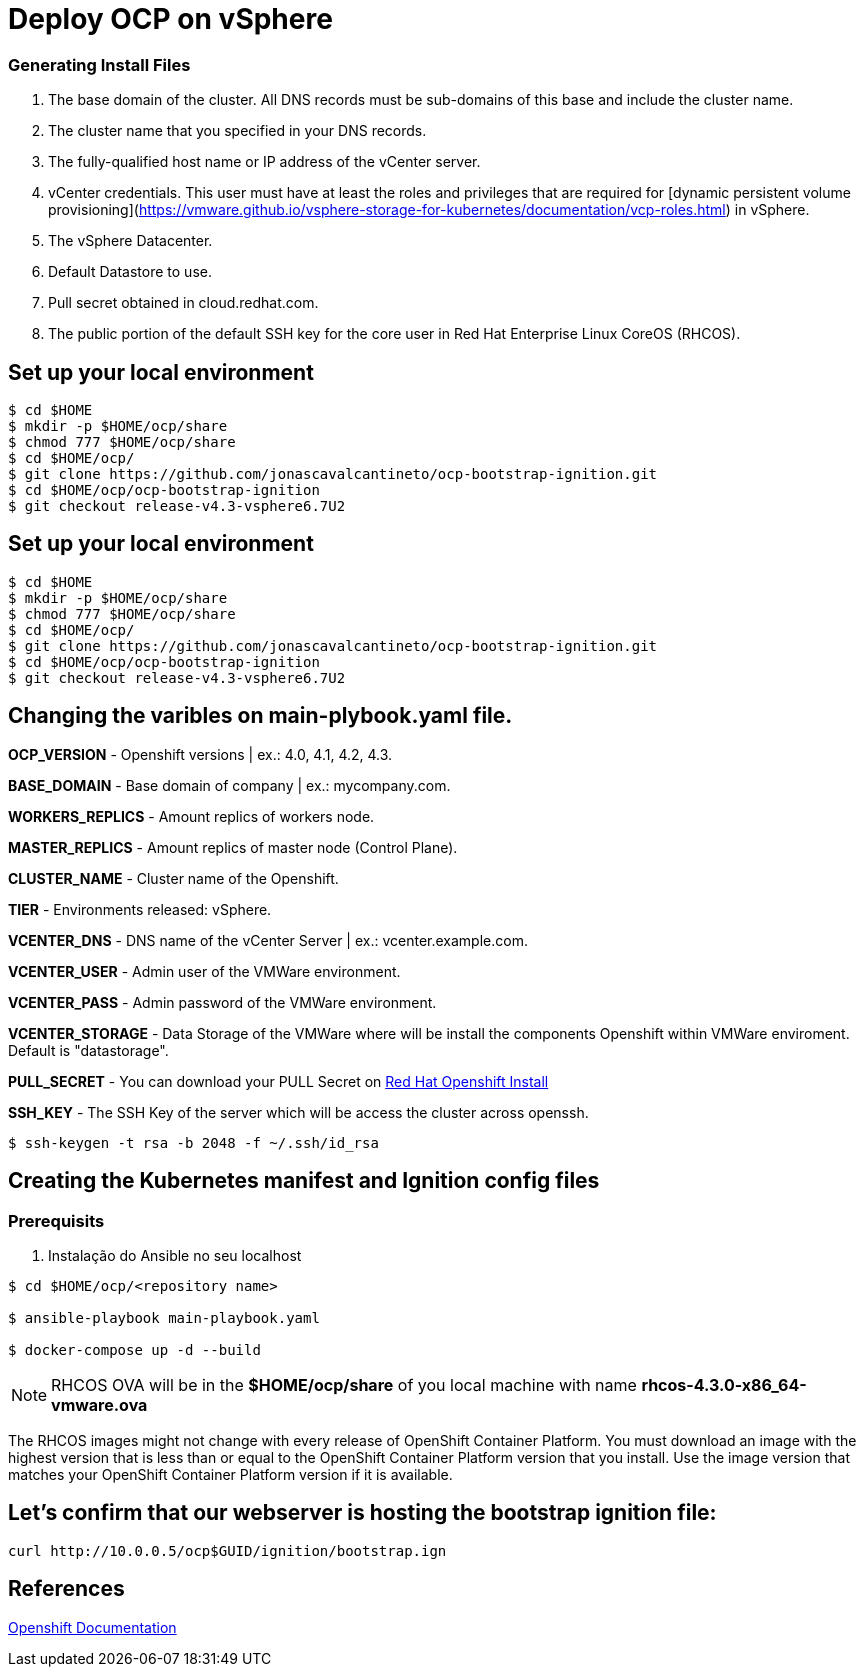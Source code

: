 # Deploy OCP on vSphere

### Generating Install Files

<1> The base domain of the cluster. All DNS records must be sub-domains of this base and include the cluster name.
<2> The cluster name that you specified in your DNS records.
<3> The fully-qualified host name or IP address of the vCenter server.
<4> vCenter credentials. This user must have at least the roles and privileges that are required for [dynamic persistent volume provisioning](https://vmware.github.io/vsphere-storage-for-kubernetes/documentation/vcp-roles.html) in vSphere.
<5> The vSphere Datacenter.
<6> Default Datastore to use.
<7> Pull secret obtained in cloud.redhat.com.
<8> The public portion of the default SSH key for the core user in Red Hat Enterprise Linux CoreOS (RHCOS).

## Set up your local environment 
----
$ cd $HOME
$ mkdir -p $HOME/ocp/share
$ chmod 777 $HOME/ocp/share
$ cd $HOME/ocp/
$ git clone https://github.com/jonascavalcantineto/ocp-bootstrap-ignition.git
$ cd $HOME/ocp/ocp-bootstrap-ignition
$ git checkout release-v4.3-vsphere6.7U2
----

## Set up your local environment 
----
$ cd $HOME
$ mkdir -p $HOME/ocp/share
$ chmod 777 $HOME/ocp/share
$ cd $HOME/ocp/
$ git clone https://github.com/jonascavalcantineto/ocp-bootstrap-ignition.git
$ cd $HOME/ocp/ocp-bootstrap-ignition
$ git checkout release-v4.3-vsphere6.7U2
----

## Changing the varibles on main-plybook.yaml file. 

**OCP_VERSION** - Openshift versions | ex.: 4.0, 4.1, 4.2, 4.3.

**BASE_DOMAIN** - Base domain of company | ex.: mycompany.com.

**WORKERS_REPLICS** - Amount replics of workers node.

**MASTER_REPLICS** - Amount replics of master node (Control Plane).

**CLUSTER_NAME** - Cluster name of the Openshift.

**TIER** - Environments released: vSphere.

**VCENTER_DNS** - DNS name of the vCenter Server | ex.: vcenter.example.com.

**VCENTER_USER** - Admin user  of the VMWare environment.

**VCENTER_PASS** - Admin password of the VMWare environment.

**VCENTER_STORAGE** - Data Storage of the VMWare where will be install the components Openshift within VMWare enviroment. Default is "datastorage".

**PULL_SECRET** - You can download your PULL Secret on link:https://cloud.redhat.com/openshift/install/vsphere/user-provisioned[Red Hat Openshift Install]

**SSH_KEY** - The SSH Key of the server which will be access the cluster across openssh.

[NOTE]

----
$ ssh-keygen -t rsa -b 2048 -f ~/.ssh/id_rsa
----

## Creating the Kubernetes manifest and Ignition config files

### Prerequisits

<1> Instalação do Ansible no seu localhost

----
$ cd $HOME/ocp/<repository name>

$ ansible-playbook main-playbook.yaml

$ docker-compose up -d --build
----


[NOTE]
RHCOS OVA will be in the **$HOME/ocp/share** of you local machine with name **rhcos-4.3.0-x86_64-vmware.ova**

The RHCOS images might not change with every release of OpenShift Container Platform. You must download an image with the highest version that is less than or equal to the OpenShift Container Platform version that you install. Use the image version that matches your OpenShift Container Platform version if it is available.

## Let's confirm that our webserver is hosting the bootstrap ignition file:
----
curl http://10.0.0.5/ocp$GUID/ignition/bootstrap.ign
----

## References
link:https://docs.openshift.com/container-platform/4.3/installing/installing_vsphere/installing-vsphere.html[Openshift Documentation]